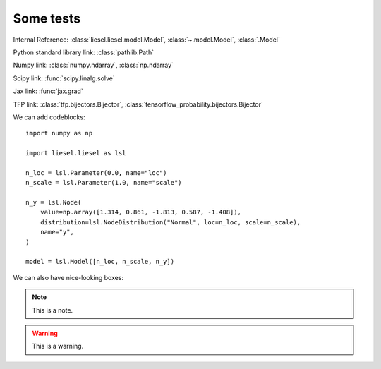 Some tests
===========

Internal Reference:
:class:`liesel.liesel.model.Model`, :class:`~.model.Model`, :class:`.Model`

Python standard library link:
:class:`pathlib.Path`

Numpy link:
:class:`numpy.ndarray`, :class:`np.ndarray`

Scipy link:
:func:`scipy.linalg.solve`

Jax link:
:func:`jax.grad`

TFP link:
:class:`tfp.bijectors.Bijector`, :class:`tensorflow_probability.bijectors.Bijector`


We can add codeblocks::

    import numpy as np

    import liesel.liesel as lsl

    n_loc = lsl.Parameter(0.0, name="loc")
    n_scale = lsl.Parameter(1.0, name="scale")

    n_y = lsl.Node(
        value=np.array([1.314, 0.861, -1.813, 0.587, -1.408]),
        distribution=lsl.NodeDistribution("Normal", loc=n_loc, scale=n_scale),
        name="y",
    )

    model = lsl.Model([n_loc, n_scale, n_y])


We can also have nice-looking boxes:

.. note::
    This is a note.

.. warning::
    This is a warning.

